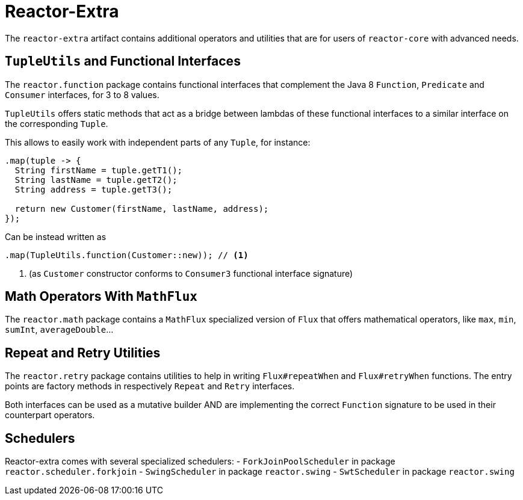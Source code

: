 [[reactor-extra]]
# Reactor-Extra

The `reactor-extra` artifact contains additional operators and utilities that are for
users of `reactor-core` with advanced needs.

[[extra-tuples]]
## `TupleUtils` and Functional Interfaces

The `reactor.function` package contains functional interfaces that complement the Java 8
`Function`, `Predicate` and `Consumer` interfaces, for 3 to 8 values.

`TupleUtils` offers static methods that act as a bridge between lambdas of these functional
interfaces to a similar interface on the corresponding `Tuple`.

This allows to easily work with independent parts of any `Tuple`, for instance:

[source,java]
----
.map(tuple -> {
  String firstName = tuple.getT1();
  String lastName = tuple.getT2();
  String address = tuple.getT3();

  return new Customer(firstName, lastName, address);
});
----
Can be instead written as

[source,java]
----
.map(TupleUtils.function(Customer::new)); // <1>
----
<1> (as `Customer` constructor conforms to `Consumer3` functional interface signature)

[[extra-math]]
## Math Operators With `MathFlux`

The `reactor.math` package contains a `MathFlux` specialized version of `Flux` that offers
mathematical operators, like `max`, `min`, `sumInt`, `averageDouble`...

[[extra-repeat-retry]]
## Repeat and Retry Utilities

The `reactor.retry` package contains utilities to help in writing `Flux#repeatWhen` and
`Flux#retryWhen` functions. The entry points are factory methods in respectively `Repeat`
and `Retry` interfaces.

Both interfaces can be used as a mutative builder AND are implementing the correct
`Function` signature to be used in their counterpart operators.


[[extra-schedulers]]
## Schedulers

Reactor-extra comes with several specialized schedulers:
 - `ForkJoinPoolScheduler` in package `reactor.scheduler.forkjoin`
 - `SwingScheduler` in package `reactor.swing`
 - `SwtScheduler` in package `reactor.swing`
